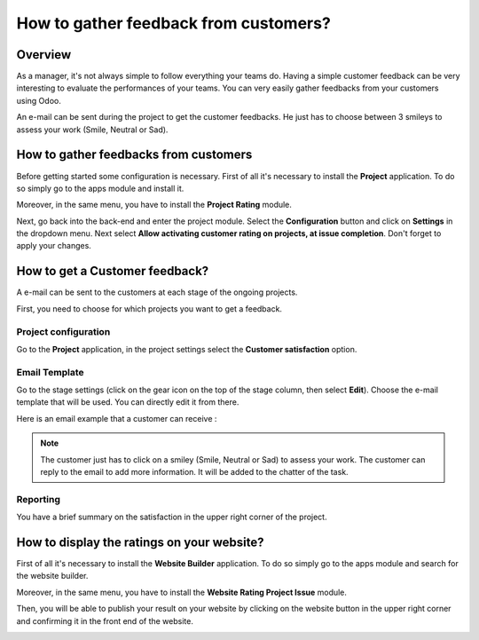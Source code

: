 ======================================
How to gather feedback from customers?
======================================

Overview
========

As a manager, it's not always simple to follow everything your teams do.
Having a simple customer feedback can be very interesting to evaluate
the performances of your teams. You can very easily gather feedbacks
from your customers using Odoo.

An e-mail can be sent during the project to get the customer feedbacks.
He just has to choose between 3 smileys to assess your work (Smile,
Neutral or Sad).

How to gather feedbacks from customers
======================================

Before getting started some configuration is necessary. First of all
it's necessary to install the **Project** application. To do so simply
go to the apps module and install it.

.. image:: media/feedback01.png
    :align: center

Moreover, in the same menu, you have to install the **Project Rating**
module.

.. image:: media/feedback02.png
    :align: center

Next, go back into the back-end and enter the project module. Select the
**Configuration** button and click on **Settings** in the dropdown menu. Next
select **Allow activating customer rating on projects, at issue
completion**. Don't forget to apply your changes.

.. image:: media/feedback03.png
    :align: center

How to get a Customer feedback?
===============================

A e-mail can be sent to the customers at each stage of the ongoing
projects.

First, you need to choose for which projects you want to get a feedback.

Project configuration
---------------------

Go to the **Project** application, in the project settings select the
**Customer satisfaction** option.

.. image:: media/feedback04.png
    :align: center

Email Template
--------------

Go to the stage settings (click on the gear icon on the top of the stage
column, then select **Edit**). Choose the e-mail template that will be used.
You can directly edit it from there.

.. image:: media/feedback05.png
    :align: center

Here is an email example that a customer can receive :

.. image:: media/feedback06.png
    :align: center

.. note::
    The customer just has to click on a smiley (Smile, Neutral or
    Sad) to assess your work. The customer can reply to the email to add
    more information. It will be added to the chatter of the task.

Reporting
---------

You have a brief summary on the satisfaction in the upper right corner
of the project.

.. image:: media/feedback07.png
    :align: center

How to display the ratings on your website?
===========================================

First of all it's necessary to install the **Website Builder** application.
To do so simply go to the apps module and search for the website
builder.

.. image:: media/feedback08.png
    :align: center

Moreover, in the same menu, you have to install the **Website Rating
Project Issue** module.

.. image:: media/feedback09.png
    :align: center

Then, you will be able to publish your result on your website by
clicking on the website button in the upper right corner and confirming
it in the front end of the website.

.. image:: media/feedback10.png
    :align: center
